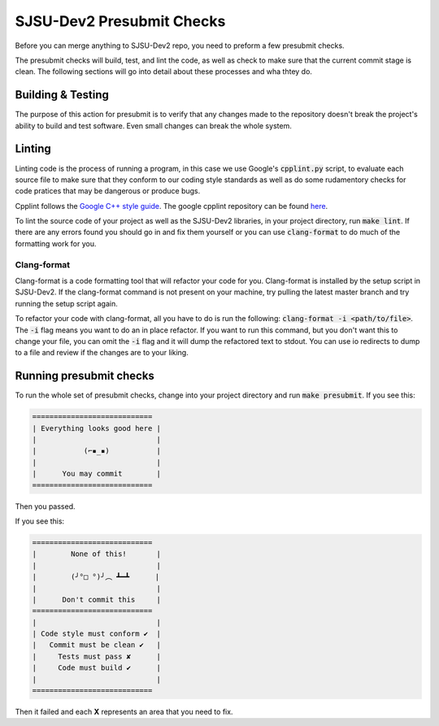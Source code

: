 SJSU-Dev2 Presubmit Checks
=============================
Before you can merge anything to SJSU-Dev2 repo, you need to preform a few
presubmit checks.

The presubmit checks will build, test, and lint the code, as well as check to
make sure that the current commit stage is clean. The following sections will go
into detail about these processes and wha thtey do.

Building & Testing
-------------------
The purpose of this action for presubmit is to verify that any changes made to
the repository doesn't break the project's ability to build and test software.
Even small changes can break the whole system.

Linting
--------
Linting code is the process of running a program, in this case we use Google's
:code:`cpplint.py` script, to evaluate each source file to make sure that they
conform to our coding style standards as well as do some rudamentory checks for
code pratices that may be dangerous or produce bugs.

Cpplint follows the `Google C++ style guide`_. The google cpplint repository can
be found here_.

.. _Google C++ style guide: https://google.github.io/styleguide/cppguide.html
.. _here: https://github.com/google/styleguide

To lint the source code of your project as well as the SJSU-Dev2 libraries,
in your project directory, run :code:`make lint`. If there are any errors found
you should go in and fix them yourself or you can use :code:`clang-format` to
do much of the formatting work for you.

Clang-format
+++++++++++++++++++
Clang-format is a code formatting tool that will refactor your code for you.
Clang-format is installed by the setup script in SJSU-Dev2. If the clang-format
command is not present on your machine, try pulling the latest master branch
and try running the setup script again.

To refactor your code with clang-format, all you have to do is run the
following: :code:`clang-format -i <path/to/file>`. The :code:`-i` flag means you
want to do an in place refactor. If you want to run this command, but you don't
want this to change your file, you can omit the :code:`-i` flag and it will dump
the refactored text to stdout. You can use io redirects to dump to a file and
review if the changes are to your liking.

Running presubmit checks
-------------------------
To run the whole set of presubmit checks, change into your project directory and
run :code:`make presubmit`. If you see this:

.. code-block:: console

    ============================
    | Everything looks good here |
    |                            |
    |           (⌐▪_▪)           |
    |                            |
    |      You may commit        |
    ============================

Then you passed.

If you see this:

.. code-block:: console

    ============================
    |        None of this!       |
    |                            |
    |        (╯°□ °)╯︵ ┻━┻      |
    |                            |
    |      Don't commit this     |
    ============================
    |                            |
    | Code style must conform ✔  |
    |   Commit must be clean ✔   |
    |     Tests must pass ✘      |
    |     Code must build ✔      |
    |                            |
    ============================

Then it failed and each **X** represents an area that you need to fix.
